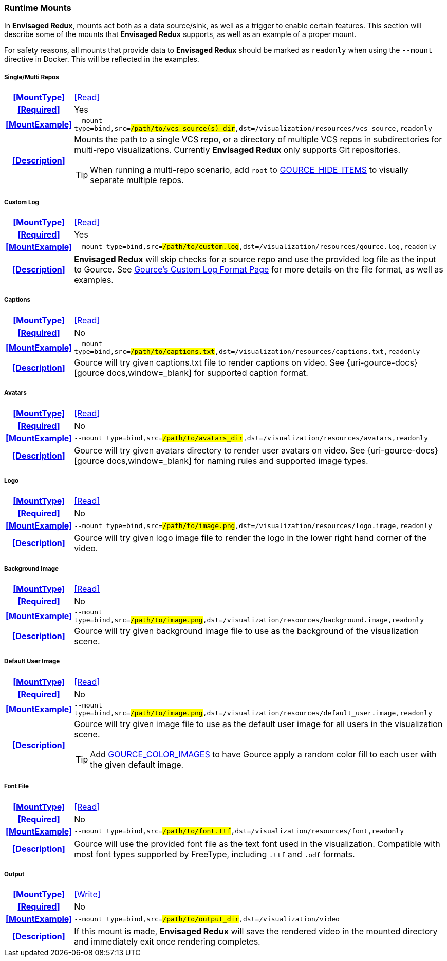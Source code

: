 === Runtime Mounts

In *Envisaged Redux*, mounts act both as a data source/sink, as well as a trigger to enable certain features. 
This section will describe some of the mounts that *Envisaged Redux* supports, as well as an example of a proper mount.

For safety reasons, all mounts that provide data to *Envisaged Redux* should be marked as `readonly` when using the `--mount` directive in Docker. 
This will be reflected in the examples.

[discrete]
===== Single/Multi Repos
[cols="15h,~", stripes=even, width=100%, grid=rows]
|===

| **<<MountType>>**
| <<Read>>

| **<<Required>>**
| Yes

| **<<MountExample>>**
a| `--mount type=bind,src=#/path/to/vcs_source(s)_dir#,dst=/visualization/resources/vcs_source,readonly`

| **<<Description>>**
a| Mounts the path to a single VCS repo, or a directory of multiple VCS repos in subdirectories for multi-repo visualizations.
Currently **Envisaged Redux** only supports Git repositories.

TIP: When running a multi-repo scenario, add `root` to <<_gource_hide_items,GOURCE_HIDE_ITEMS>> to visually separate multiple repos.
|===

===== Custom Log
[cols="15h,~", stripes=even, width=100%, grid=rows]
|===

| **<<MountType>>**
| <<Read>>

| **<<Required>>**
| Yes

| **<<MountExample>>**
a| `--mount type=bind,src=#/path/to/custom.log#,dst=/visualization/resources/gource.log,readonly`

| **<<Description>>**
a| **Envisaged Redux** will skip checks for a source repo and use the provided log file as the input to Gource.
See https://github.com/acaudwell/Gource/wiki/Custom-Log-Format[Gource's Custom Log Format Page] for more details on the file format, as well as examples.

|===

[discrete]
===== Captions
[cols="15h,~", stripes=even, width=100%, grid=rows]
|===

| **<<MountType>>**
| <<Read>>

| **<<Required>>**
| No

| **<<MountExample>>**
a| `--mount type=bind,src=#/path/to/captions.txt#,dst=/visualization/resources/captions.txt,readonly`

| **<<Description>>**
| Gource will try given captions.txt file to render captions on video. See {uri-gource-docs}[gource docs,window=_blank] for supported caption format.
|===

[discrete]
===== Avatars
[cols="15h,~", stripes=even, width=100%, grid=rows]
|===

| **<<MountType>>**
| <<Read>>

| **<<Required>>**
| No

| **<<MountExample>>**
a| `--mount type=bind,src=#/path/to/avatars_dir#,dst=/visualization/resources/avatars,readonly`

| **<<Description>>**
| Gource will try given avatars directory to render user avatars on video. See {uri-gource-docs}[gource docs,window=_blank] for naming rules and supported image types.
|===

[discrete]
===== Logo
[cols="15h,~", stripes=even, width=100%, grid=rows]
|===

| **<<MountType>>**
| <<Read>>

| **<<Required>>**
| No

| **<<MountExample>>**
a| `--mount type=bind,src=#/path/to/image.png#,dst=/visualization/resources/logo.image,readonly`

| **<<Description>>**
| Gource will try given logo image file to render the logo in the lower right hand corner of the video.
|===

[discrete]
===== Background Image
[cols="15h,~", stripes=even, width=100%, grid=rows]
|===

| **<<MountType>>**
| <<Read>>

| **<<Required>>**
| No

| **<<MountExample>>**
a| `--mount type=bind,src=#/path/to/image.png#,dst=/visualization/resources/background.image,readonly`

| **<<Description>>**
| Gource will try given background image file to use as the background of the visualization scene.
|===

[discrete]
===== Default User Image
[cols="15h,~", stripes=even, width=100%, grid=rows]
|===

| **<<MountType>>**
| <<Read>>

| **<<Required>>**
| No

| **<<MountExample>>**
a| `--mount type=bind,src=#/path/to/image.png#,dst=/visualization/resources/default_user.image,readonly`

| **<<Description>>**
a| Gource will try given image file to use as the default user image for all users in the visualization scene.

TIP: Add <<_gource_color_images,GOURCE_COLOR_IMAGES>> to have Gource apply a random color fill to each user with the given default image.
|===

[discrete]
===== Font File
[cols="15h,~", stripes=even, width=100%, grid=rows]
|===

| **<<MountType>>**
| <<Read>>

| **<<Required>>**
| No

| **<<MountExample>>**
a| `--mount type=bind,src=#/path/to/font.ttf#,dst=/visualization/resources/font,readonly`

| **<<Description>>**
| Gource will use the provided font file as the text font used in the visualization.
Compatible with most font types supported by FreeType, including `.ttf` and `.odf` formats.

|===

[discrete]
===== Output
[cols="15h,~", stripes=even, width=100%, grid=rows]
|===

| **<<MountType>>**
| <<Write>>

| **<<Required>>**
| No

| **<<MountExample>>**
a| `--mount type=bind,src=#/path/to/output_dir#,dst=/visualization/video`

| **<<Description>>**
| If this mount is made, *Envisaged Redux* will save the rendered video in the mounted directory and immediately exit once rendering completes.
|===